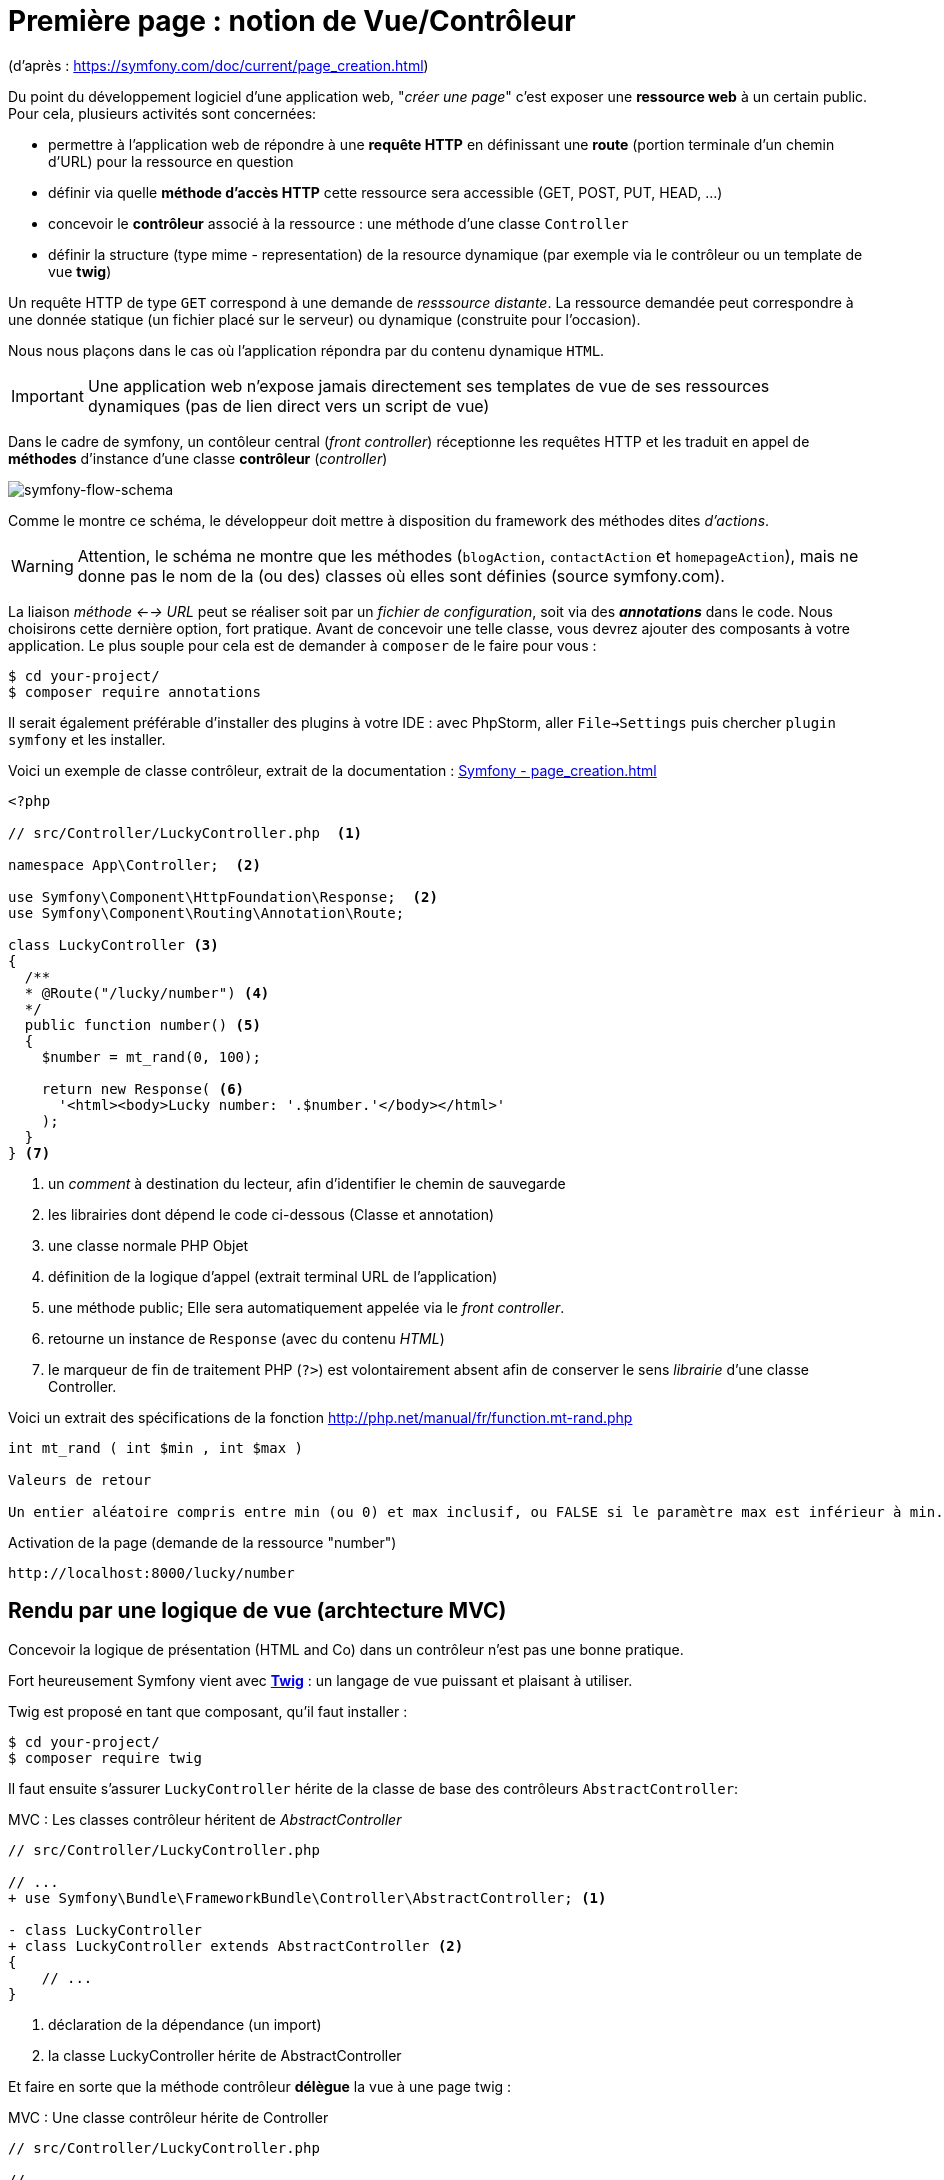 = Première page : notion de Vue/Contrôleur
ifndef::backend-pdf[]
:imagesdir: images
endif::[]

(d'après : https://symfony.com/doc/current/page_creation.html)

Du point du développement logiciel d'une application web, "_créer une page_" c'est exposer une *ressource web* à un certain public. Pour cela, plusieurs activités sont concernées:

* permettre à l'application web de répondre à une *requête HTTP* en définissant  une *route* (portion terminale d'un chemin d'URL) pour la ressource en question
* définir via quelle *méthode d'accès HTTP* cette ressource sera accessible (GET, POST, PUT, HEAD, ...)
* concevoir le *contrôleur* associé à la ressource : une méthode d'une classe `Controller`
* définir la structure (type mime - representation) de la resource dynamique (par exemple via le contrôleur ou un template de vue *twig*)

Un requête HTTP de type `GET` correspond à une demande de _resssource distante_.
La ressource demandée peut correspondre à une donnée statique (un fichier placé sur le serveur) ou dynamique (construite pour l'occasion).

Nous nous plaçons dans le cas où l'application répondra par du contenu dynamique `HTML`.

IMPORTANT: Une application web n'expose jamais directement ses templates de vue de ses ressources dynamiques (pas de lien direct vers un script de vue)

Dans le cadre de symfony, un contôleur central (_front controller_) réceptionne les requêtes HTTP
et les traduit en appel de *méthodes* d'instance d'une classe *contrôleur* (_controller_)

ifdef::backend-pdf[]
image:request-flow.png[symfony-flow-schema, 600]
endif::[]

ifndef::backend-pdf[]
image:request-flow.png[symfony-flow-schema]
endif::[]

Comme le montre ce schéma, le développeur doit mettre à disposition du framework des méthodes dites _d'actions_.

WARNING: Attention, le schéma ne montre que les méthodes (`blogAction`, `contactAction` et `homepageAction`),
         mais ne donne pas le nom de la (ou des) classes où elles sont définies (source symfony.com).

La liaison _méthode <--> URL_ peut se réaliser soit par un _fichier de configuration_, soit via des *_annotations_* dans le code.
Nous choisirons cette dernière option, fort pratique. Avant de concevoir une telle classe, vous devrez ajouter des composants à votre
application. Le plus souple pour cela est de demander à `composer` de le faire pour vous :

....
$ cd your-project/
$ composer require annotations
....

Il serait également préférable d'installer des plugins à votre IDE : avec PhpStorm,
aller `File->Settings` puis chercher `plugin symfony` et les installer.

Voici un exemple de classe contrôleur, extrait de la documentation : https://symfony.com/doc/current/page_creation.html[Symfony - page_creation.html]

[source, php]
----
<?php

// src/Controller/LuckyController.php  <1>

namespace App\Controller;  <2>

use Symfony\Component\HttpFoundation\Response;  <2>
use Symfony\Component\Routing\Annotation\Route;

class LuckyController <3>
{
  /**
  * @Route("/lucky/number") <4>
  */
  public function number() <5>
  {
    $number = mt_rand(0, 100);

    return new Response( <6>
      '<html><body>Lucky number: '.$number.'</body></html>'
    );
  }
} <7>
----

<1> un _comment_ à destination du lecteur, afin d'identifier le chemin de sauvegarde
<2> les librairies dont dépend le code ci-dessous (Classe et annotation)
<3> une classe normale PHP Objet
<4> définition de la logique d'appel (extrait terminal URL de l'application)
<5> une méthode public; Elle sera automatiquement appelée via le _front controller_.
<6> retourne un instance de `Response` (avec du contenu _HTML_)
<7> le marqueur de fin de traitement PHP (`?>`) est volontairement absent afin de conserver le sens _librairie_ d'une classe Controller.

Voici un extrait des spécifications de la fonction http://php.net/manual/fr/function.mt-rand.php
[source, php]
----
int mt_rand ( int $min , int $max )

Valeurs de retour

Un entier aléatoire compris entre min (ou 0) et max inclusif, ou FALSE si le paramètre max est inférieur à min.
----


.Activation de la page (demande de la ressource "number")
....
http://localhost:8000/lucky/number
....

== Rendu par une logique de vue (archtecture MVC)

Concevoir la logique de présentation (HTML and Co) dans un contrôleur n'est pas une bonne pratique.

Fort heureusement Symfony vient avec https://twig.symfony.com/[*Twig*] : un langage
de vue puissant et plaisant à utiliser.

Twig est proposé en tant que composant, qu'il faut installer :

....
$ cd your-project/
$ composer require twig
....

Il faut ensuite s'assurer `LuckyController` hérite de la classe de base des contrôleurs `AbstractController`:

.MVC : Les classes contrôleur héritent de _AbstractController_
[source, php]
----

// src/Controller/LuckyController.php

// ...
+ use Symfony\Bundle\FrameworkBundle\Controller\AbstractController; <1>

- class LuckyController
+ class LuckyController extends AbstractController <2>
{
    // ...
}
----
<1> déclaration de la dépendance (un import)
<2> la classe LuckyController hérite de AbstractController

Et faire en sorte que la méthode contrôleur *délègue* la vue à une page twig :

.MVC : Une classe contrôleur hérite de Controller
[source, php]
----
// src/Controller/LuckyController.php

// ...
class LuckyController extends AbstractController
{
    /**
     * @Route("/lucky/number")
     */
    public function numberAction()
    {
        $number = mt_rand(0, 100);

        return $this->render('lucky/number.html.twig', array( <1>
            'number' => $number,
        ));
    }
}
----

<1> appel à la méthode héritée (_render_) en lui passant le nom d'une vue, suivi d'un *tableau associatif*, appelé aussi *dictionnaire*, composé de *couples (nom_variable=>valeur)*.
Dans notre cas, le tableau n'a qu'un seul élément ('number'=> $number),
qui sera passé à la vue.
La vue aura accès à ces valeurs *directement* par le *nom des clés définis dans ce dictionnaire*.

Les fichiers de vue seront cherchés par symfony, par défaut, dans le dossier *_templates_* à partir de la racine du projet (ce dossier est automatiquement crée lors de l'installation de twig).


== Template de base de l'application

C'est un fichier qui détermnine la structure HTML/CSS générale de votre application.
La plupart du temps un tel template se base sur un modèle proposé par des frameworks CSS (_bootstrap_, _semantic-ui_, ...). Il est parfois acheté auprès de sociétés spécialisées.

Exemple de template simple, _from scratch_, créé par le composant _twig_ lors de son intégration dans ce projet (symfony >= 4)

.localisation : projet/templates/base.html.twig
[source, html]
----
<!DOCTYPE html>
<html>
    <head>
        <meta charset="UTF-8">
        <title>{% block title %}Welcome!{% endblock %}</title>
        {% block stylesheets %}{% endblock %}
    </head>
    <body>
        {% block body %}{% endblock %} <1>
        {% block javascripts %}{% endblock %}
    </body>
</html>
----
<1> Définition d'un block nommé `body` (ne pas confondre avec `<body>`).
 Les vues héritant pouvent alors redéfinir ces blocks.

Ce template de base définit 4 blocks : `title`, `stylesheets`, `body` et `javascripts`.

Pour répondre au besoin de notre méthode _numberAction_ de _LuckyController_, nous
devons créer une nouvelle vue dans le dossier _templates/lucky_, nommée `number.html.twig` (`lucky` est un dossier qu'il faut créer) :

[source, php]
----
{# templates/lucky/number.html.twig #} <1>
{% extends 'base.html.twig' %} <2>

{% block title %}Devine{% endblock %} <3>

{% block body %} <4>
<h1>Your lucky number is {{ number }}</h1>
{% endblock %}
----

<1> un commentaire twig qui vous informe, vous lecteur, de la localisation de ce fichier
<2> cette vue hérite d'un template qui définit les blocs `title` et `body`
<3> redéfinition du bloc `title`
<4> redéfinition du bloc `body`

Vous trouverez la syntaxe twig ici : https://twig.symfony.com/

== En résumé

Nous avons vu les principes d'interaction d'une application web :

*  Les requêtes HTTP entrantes sont routées par symfony sur des classes contrôleurs :
   Comprendre : une requête client déclenche un appel de méthode d'un objet _Controller_.
   C'est à ce niveau que des décisions algorithmiques métier sont exécutées.

*  La représentation de la réponse est déléguée à une logique de vue (*twig*)

